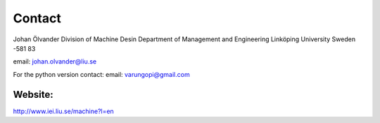 Contact
=======

Johan Ölvander
Division of Machine Desin
Department of Management and Engineering
Linköping University
Sweden -581 83

email: johan.olvander@liu.se

For the python version contact:
email: varungopi@gmail.com


Website:
********
http://www.iei.liu.se/machine?l=en

